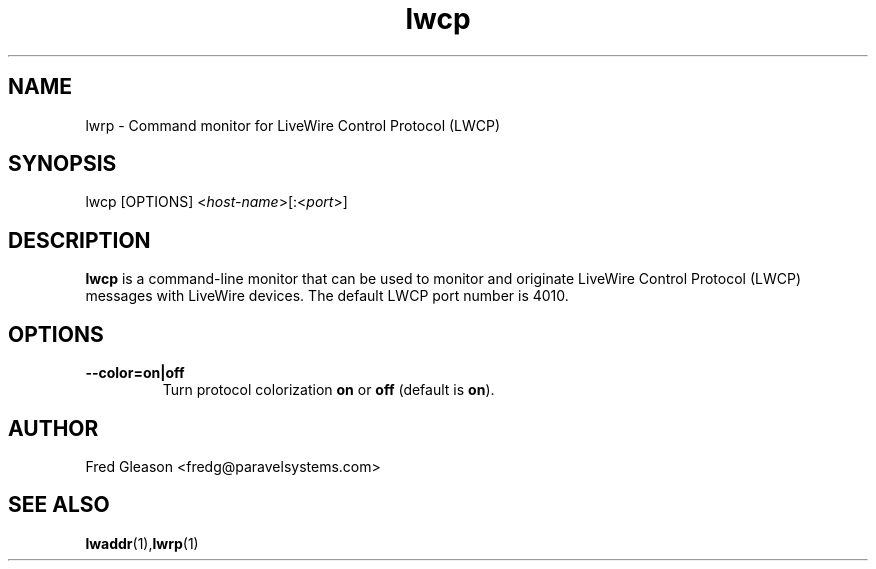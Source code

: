 .TH lwcp 1 "September 2015" Linux "Linux Audio Manual"
.SH NAME
lwrp \- Command monitor for LiveWire Control Protocol (LWCP)

.SH SYNOPSIS
lwcp [OPTIONS] <\fIhost-name\fP>[:<\fIport\fP>]

.SH DESCRIPTION
\fBlwcp\fP is a command-line monitor that can be used to monitor and
originate LiveWire Control Protocol (LWCP) messages with LiveWire
devices.  The default LWCP port number is 4010.

.SH OPTIONS
.TP
.B --color=\fBon\fP|\fBoff\fP
Turn protocol colorization \fBon\fP or \fBoff\fP (default is \fBon\fP).

.SH AUTHOR
Fred Gleason <fredg@paravelsystems.com>
.SH SEE ALSO
.BR lwaddr (1), lwrp (1)









